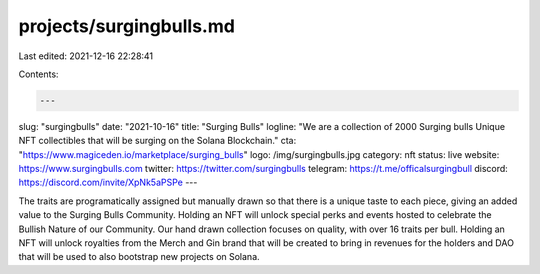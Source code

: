 projects/surgingbulls.md
========================

Last edited: 2021-12-16 22:28:41

Contents:

.. code-block:: md

    ---
slug: "surgingbulls"
date: "2021-10-16"
title: "Surging Bulls"
logline: "We are a collection of 2000 Surging bulls Unique NFT collectibles that will be surging on the Solana Blockchain."
cta: "https://www.magiceden.io/marketplace/surging_bulls"
logo: /img/surgingbulls.jpg
category: nft
status: live
website: https://www.surgingbulls.com
twitter: https://twitter.com/surgingbulls
telegram: https://t.me/officalsurgingbull
discord: https://discord.com/invite/XpNk5aPSPe
---

The traits are programatically assigned but manually drawn so that there is a unique taste to each piece, giving an added value to the Surging Bulls Community.
Holding an NFT will unlock special perks and events hosted to celebrate the Bullish Nature of our Community. Our hand drawn collection focuses on quality, with over 16 traits per bull. Holding an NFT will unlock royalties from the Merch and Gin brand that will be created to bring in revenues for the holders and DAO that will be used to also bootstrap new projects on Solana.



